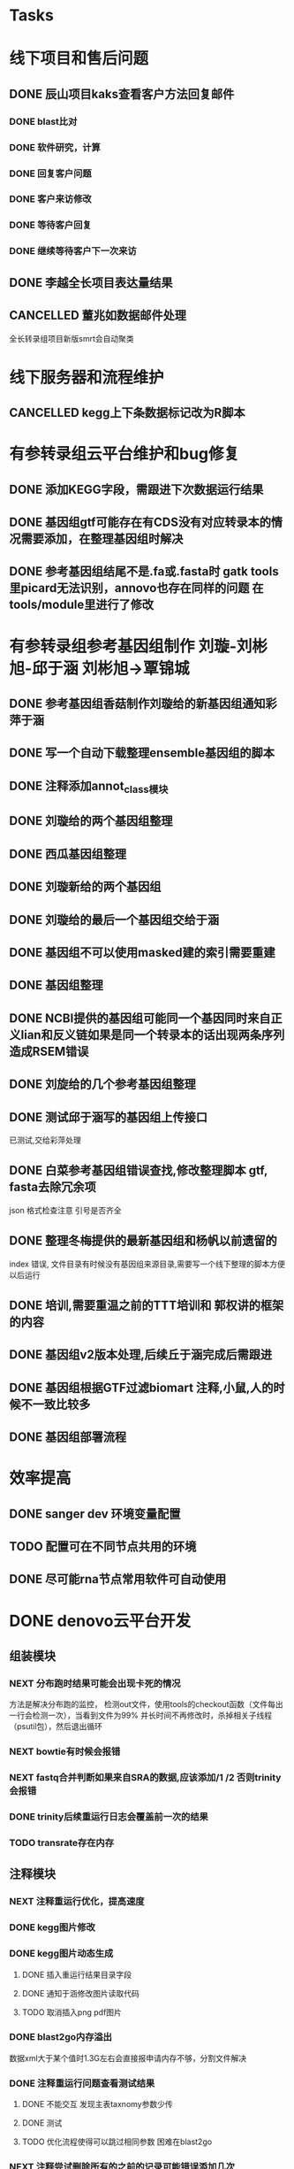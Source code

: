 #+TAGS: { @Office(o) @Home(h) @Call(c) @Way(w) @Lunchtime(l) @GYM(g) @Other(x)}
#+TAGS:
* Tasks

* 线下项目和售后问题
** DONE 辰山项目kaks查看客户方法回复邮件
   CLOSED: [2019-06-21 Fri 17:24] SCHEDULED: <2018-01-08 一>
   :LOGBOOK:  
   - State "DONE"       from "NEXT"       [2019-06-21 Fri 17:24]
   :END:      
*** DONE blast比对
    CLOSED: [2018-01-26 五 20:49]
    :LOGBOOK:
    - State "DONE"       from "NEXT"       [2018-01-26 五 20:49]
    :END:
*** DONE 软件研究，计算
    CLOSED: [2018-01-26 五 20:49]
    :LOGBOOK:
    - State "DONE"       from "NEXT"       [2018-01-26 五 20:49]
    - State "NEXT"       from "DONE"       [2018-01-26 五 20:49]
    - State "DONE"       from "NEXT"       [2018-01-26 五 20:49]
    :END:

*** DONE 回复客户问题
    CLOSED: [2018-01-26 五 20:49]
    :LOGBOOK:
    - State "DONE"       from "PROJECT"    [2018-01-26 五 20:49]
    - State "PROJECT"    from "DONE"       [2018-01-26 五 20:49]
    - State "DONE"       from "NEXT"       [2018-01-26 五 20:49]
    :END:
*** DONE 客户来访修改
    CLOSED: [2018-02-02 五 18:29] SCHEDULED: <2018-01-29 三>
    :LOGBOOK:
    - State "DONE"       from "NEXT"       [2018-02-02 五 18:29]
    :END:

*** DONE 等待客户回复
    CLOSED: [2018-02-08 四 18:44]
    :LOGBOOK:
    - State "DONE"       from "NEXT"       [2018-02-08 四 18:44]
    :END:
*** DONE 继续等待客户下一次来访
    CLOSED: [2019-06-21 Fri 17:24]
    :LOGBOOK:  
    - State "DONE"       from "NEXT"       [2019-06-21 Fri 17:24]
    :END:      
** DONE 李越全长项目表达量结果
   CLOSED: [2018-03-06 二 20:07] SCHEDULED: <2018-01-30 二> DEADLINE: <2018-01-26 五>
   :LOGBOOK:
   - State "DONE"       from "NEXT"       [2018-03-06 二 20:07]
   :END:

** CANCELLED 董兆如数据邮件处理
   CLOSED: [2018-04-07 六 16:58] SCHEDULED: <2018-02-02 五>
   :LOGBOOK:
   - State "NEXT"       from "DONE"       [2018-04-07 六 16:58]
   - State "DONE"       from "PROJECT"    [2018-04-07 六 16:58]
   - State "PROJECT"    from "DONE"       [2018-04-07 六 16:58]
   - State "DONE"       from "PROJECT"    [2018-04-07 六 16:58]
   - State "PROJECT"    from "DONE"       [2018-04-07 六 16:58]
   - State "DONE"       from "PROJECT"    [2018-04-07 六 16:58]
   - State "PROJECT"    from "DONE"       [2018-04-07 六 16:58]
   - State "DONE"       from "PROJECT"    [2018-04-07 六 16:58]
   - State "PROJECT"    from "DONE"       [2018-04-07 六 16:58]
   - State "DONE"       from "NEXT"       [2018-04-07 六 16:58]
   :END:

  全长转录组项目新版smrt会自动聚类
* 线下服务器和流程维护

** CANCELLED kegg上下条数据标记改为R脚本
   SCHEDULED: <2018-02-08 四> DEADLINE: <2018-01-05 五>
   :LOGBOOK:
   - State "NEXT"       from "DONE"       [2018-07-25 三 19:09]
   - State "DONE"       from "PROJECT"    [2018-07-25 三 19:09]
   - State "PROJECT"    from "DONE"       [2018-07-25 三 19:09]
   - State "DONE"       from "PROJECT"    [2018-07-25 三 19:09]
   - State "PROJECT"    from "DONE"       [2018-07-25 三 19:09]
   - State "DONE"       from "NEXT"       [2018-07-25 三 19:09]
   - State "DONE"       from "PROJECT"    [2018-07-25 三 19:08]
   - State "PROJECT"    from "DONE"       [2018-07-25 三 19:08]
   - State "DONE"       from "PROJECT"    [2018-07-25 三 19:08]
   - State "PROJECT"    from "DONE"       [2018-07-25 三 19:08]
   - State "DONE"       from "PROJECT"    [2018-07-25 三 19:08]
   - State "PROJECT"    from "DONE"       [2018-07-25 三 19:08]
   - State "DONE"       from "NEXT"       [2018-07-25 三 19:08]
   - State "NEXT"       from "DONE"       [2018-07-25 三 19:08]
   - State "DONE"       from "PROJECT"    [2018-07-25 三 19:08]
   - State "PROJECT"    from "DONE"       [2018-07-25 三 19:08]
   - State "DONE"       from "PROJECT"    [2018-07-25 三 19:08]
   - State "PROJECT"    from "DONE"       [2018-07-25 三 19:08]
   - State "DONE"       from "PROJECT"    [2018-07-25 三 19:08]
   - State "PROJECT"    from "DONE"       [2018-07-25 三 19:08]
   - State "DONE"       from "PROJECT"    [2018-07-25 三 19:08]
   - State "PROJECT"    from "DONE"       [2018-07-25 三 19:08]
   - State "DONE"       from "PROJECT"    [2018-07-25 三 19:08]
   - State "PROJECT"    from "DONE"       [2018-07-25 三 19:08]
   - State "DONE"       from "NEXT"       [2018-07-25 三 19:08]
   - State "NEXT"       from "DONE"       [2018-07-25 三 19:08]
   - State "DONE"       from "PROJECT"    [2018-07-25 三 19:08]
   - State "PROJECT"    from "DONE"       [2018-07-25 三 19:08]
   - State "DONE"       from "PROJECT"    [2018-07-25 三 19:08]
   - State "PROJECT"    from "DONE"       [2018-07-25 三 19:08]
   - State "DONE"       from "PROJECT"    [2018-07-25 三 19:08]
   - State "PROJECT"    from "DONE"       [2018-07-25 三 19:08]
   - State "DONE"       from "NEXT"       [2018-07-25 三 19:08]
   :END:

   
* 有参转录组云平台维护和bug修复

** DONE 添加KEGG字段，需跟进下次数据运行结果
   CLOSED: [2019-06-21 Fri 17:24]
   :LOGBOOK:  
   - State "DONE"       from "NEXT"       [2019-06-21 Fri 17:24]
   :END:      

** DONE 基因组gtf可能存在有CDS没有对应转录本的情况需要添加，在整理基因组时解决
   CLOSED: [2018-02-12 一 22:42]
   :LOGBOOK:
   - State "DONE"       from "NEXT"       [2018-02-12 一 22:42]
   :END:

** DONE 参考基因组结尾不是.fa或.fasta时 gatk tools里picard无法识别，annovo也存在同样的问题 在tools/module里进行了修改
   CLOSED: [2018-02-12 一 22:43]
   :LOGBOOK:
   - State "DONE"       from "NEXT"       [2018-02-12 一 22:43]
   :END:
* 有参转录组参考基因组制作 刘璇-刘彬旭-邱于涵 刘彬旭->覃锦城
** DONE 参考基因组香菇制作刘璇给的新基因组通知彩萍于涵
   CLOSED: [2018-02-01 四 20:09] SCHEDULED: <2018-01-29 一> DEADLINE: <2018-01-13 六>
   :LOGBOOK:
   - State "DONE"       from "NEXT"       [2018-02-01 四 20:09]
   :END:
** DONE 写一个自动下载整理ensemble基因组的脚本
   CLOSED: [2018-07-25 三 19:08] SCHEDULED: <2018-01-29 一>
   :LOGBOOK:
   - State "DONE"       from "NEXT"       [2018-07-25 三 19:08]
   :END:
** DONE 注释添加annot_class模块
   CLOSED: [2019-06-21 Fri 17:24]
   :LOGBOOK:  
   - State "DONE"       from "NEXT"       [2019-06-21 Fri 17:24]
   :END:      
** DONE 刘璇给的两个基因组整理
   CLOSED: [2018-02-01 四 20:09] SCHEDULED: <2018-01-29 一>
   :LOGBOOK:
   - State "DONE"       from "NEXT"       [2018-02-01 四 20:09]
   :END:
** DONE 西瓜基因组整理
   CLOSED: [2018-02-01 四 20:09] SCHEDULED: <2018-01-29 一>
   :LOGBOOK:
   - State "DONE"       from "NEXT"       [2018-02-01 四 20:09]
   :END:

** DONE 刘璇新给的两个基因组
   CLOSED: [2018-02-08 四 18:46]
   :LOGBOOK:
   - State "DONE"       from "NEXT"       [2018-02-08 四 18:46]
   :END:

** DONE 刘璇给的最后一个基因组交给于涵
   CLOSED: [2018-03-06 二 20:07] SCHEDULED: <2018-02-23 五>
   :LOGBOOK:
   - State "DONE"       from "NEXT"       [2018-03-06 二 20:07]
   :END:

** DONE 基因组不可以使用masked建的索引需要重建
   CLOSED: [2018-03-06 二 20:10]
   :LOGBOOK:
   - State "DONE"       from "NEXT"       [2018-03-06 二 20:10]
   :END:
** DONE 基因组整理
   CLOSED: [2018-04-07 六 16:52]
   :LOGBOOK:
   - State "DONE"       from "NEXT"       [2018-04-07 六 16:52]
   :END:
** DONE NCBI提供的基因组可能同一个基因同时来自正义lian和反义链如果是同一个转录本的话出现两条序列造成RSEM错误
   CLOSED: [2018-03-08 四 18:39]
   :LOGBOOK:
   - State "DONE"       from "NEXT"       [2018-03-08 四 18:39]
   :END:
** DONE 刘旋给的几个参考基因组整理
   CLOSED: [2018-05-02 三 18:36]
   :LOGBOOK:
   - State "DONE"       from "NEXT"       [2018-05-02 三 18:36]
   :END:

** DONE 测试邱于涵写的基因组上传接口
   CLOSED: [2018-05-07 一 19:24]
   :LOGBOOK:
   - State "DONE"       from "NEXT"       [2018-05-07 一 19:24]
   :END:
   已测试,交给彩萍处理

** DONE 白菜参考基因组错误查找,修改整理脚本 gtf, fasta去除冗余项
   CLOSED: [2018-05-11 五 21:14]
   :LOGBOOK:
   - State "DONE"       from "NEXT"       [2018-05-11 五 21:14]
   :END:
json 格式检查注意 引号是否齐全

** DONE 整理冬梅提供的最新基因组和杨帆以前遗留的
   CLOSED: [2019-01-26 六 16:04]
   :LOGBOOK:
   - State "DONE"       from "NEXT"       [2019-01-26 六 16:04]
   :END:
   index 错误, 文件目录有时候没有基因组来源目录,需要写一个线下整理的脚本方便以后运行

** DONE 培训,需要重温之前的TTT培训和 郭权讲的框架的内容
   CLOSED: [2019-06-21 Fri 17:25]
   :LOGBOOK:  
   - State "DONE"       from "NEXT"       [2019-06-21 Fri 17:25]
   - State "NEXT"       from "DONE"       [2019-06-21 Fri 17:25]
   - State "DONE"       from "PROJECT"    [2019-06-21 Fri 17:25]
   - State "PROJECT"    from "DONE"       [2019-06-21 Fri 17:25]
   - State "DONE"       from "NEXT"       [2019-06-21 Fri 17:25]
   - State "NEXT"       from "DONE"       [2019-06-21 Fri 17:25]
   - State "DONE"       from "PROJECT"    [2019-06-21 Fri 17:25]
   - State "PROJECT"    from "DONE"       [2019-06-21 Fri 17:25]
   - State "DONE"       from "NEXT"       [2019-06-21 Fri 17:25]
   - State "NEXT"       from "DONE"       [2019-06-21 Fri 17:24]
   - State "DONE"       from "NEXT"       [2019-06-21 Fri 17:24]
   :END:      

** DONE 基因组v2版本处理,后续丘于涵完成后需跟进
   CLOSED: [2018-08-02 四 19:35]
   :LOGBOOK:
   - State "DONE"       from "NEXT"       [2018-08-02 四 19:35]
   :END:

** DONE 基因组根据GTF过滤biomart 注释,小鼠,人的时候不一致比较多
   CLOSED: [2019-01-26 六 16:04]
   :LOGBOOK:
   - State "DONE"       from "NEXT"       [2019-01-26 六 16:04]
   :END:
** DONE 基因组部署流程
   CLOSED: [2019-06-21 Fri 17:25]
   :LOGBOOK:  
   - State "DONE"       from "NEXT"       [2019-06-21 Fri 17:25]
   :END:      

* 效率提高
** DONE sanger dev 环境变量配置
   SCHEDULED: <2017-11-30 Thu>

** TODO 配置可在不同节点共用的环境
** DONE 尽可能rna节点常用软件可自动使用
   CLOSED: [2019-06-21 Fri 17:25]
   :LOGBOOK:  
   - State "DONE"       from "NEXT"       [2019-06-21 Fri 17:25]
   :END:      

* DONE denovo云平台开发
  CLOSED: [2019-08-12 Mon 16:03] SCHEDULED: <2017-11-16 Thu>
  :LOGBOOK:  
  - State "DONE"       from "NEXT"       [2019-08-12 Mon 16:03]
  :END:      

** 组装模块
*** NEXT 分布跑时结果可能会出现卡死的情况
    :LOGBOOK:
    - State "NEXT"       from "DONE"       [2019-01-26 六 16:09]
    - State "DONE"       from "PROJECT"    [2019-01-26 六 16:09]
    - State "PROJECT"    from "DONE"       [2019-01-26 六 16:09]
    - State "DONE"       from "PROJECT"    [2019-01-26 六 16:09]
    - State "PROJECT"    from "DONE"       [2019-01-26 六 16:09]
    - State "DONE"       from "PROJECT"    [2019-01-26 六 16:09]
    - State "PROJECT"    from "DONE"       [2019-01-26 六 16:09]
    - State "DONE"       from "NEXT"       [2019-01-26 六 16:09]
    :END:
    方法是解决分布跑的监控， 检测out文件，使用tools的checkout函数（文件每出一行会检测一次），当看到文件为99% 并长时间不再修改时，杀掉相关子线程（psutil包），然后退出循环
*** NEXT bowtie有时候会报错
    :LOGBOOK:
    - State "NEXT"       from "DONE"       [2019-01-26 六 16:09]
    - State "DONE"       from "CANCELLED"  [2019-01-26 六 16:09]
    :END:
*** NEXT fastq合并判断如果来自SRA的数据,应该添加/1 /2 否则trinity会报错
    :LOGBOOK:
    - State "NEXT"       from "DONE"       [2019-01-26 六 16:10]
    - State "DONE"       from "CANCELLED"  [2019-01-26 六 16:10]
    - State "DELEGATED"  from "WAITING"    [2019-01-26 六 16:10]
    :END:
*** DONE trinity后续重运行日志会覆盖前一次的结果
    CLOSED: [2018-07-23 一 19:39]
    :LOGBOOK:
    - State "DONE"       from "NEXT"       [2018-07-23 一 19:39]
    :END:
*** TODO transrate存在内存
** 注释模块

*** NEXT 注释重运行优化，提高速度
*** DONE kegg图片修改
    CLOSED: [2019-07-01 Mon 10:27]
    :LOGBOOK:
    - State "DONE"       from "NEXT"       [2019-07-01 Mon 10:27]
    - State "NEXT"       from "DONE"       [2018-01-26 五 21:09]
    - State "DONE"       from "NEXT"       [2018-01-26 五 21:08]
    :END:
*** DONE kegg图片动态生成
    CLOSED: [2019-07-01 Mon 10:27]
    :LOGBOOK:  
    - State "DONE"       from "NEXT"       [2019-07-01 Mon 10:27]
    :END:      
**** DONE 插入重运行结果目录字段
     CLOSED: [2018-01-24 三 20:06]
     :LOGBOOK:
     - State "DONE"       from "NEXT"       [2018-01-24 三 20:06]
     :END:
**** DONE 通知于涵修改图片读取代码
     CLOSED: [2018-02-02 五 18:42]
     :LOGBOOK:
     - State "DONE"       from "PROJECT"    [2018-02-02 五 18:42]
     - State "PROJECT"    from "DONE"       [2018-02-02 五 18:42]
     - State "DONE"       from "NEXT"       [2018-02-02 五 18:42]
     :END:
**** TODO 取消插入png pdf图片

*** DONE blast2go内存溢出
    CLOSED: [2018-02-08 四 18:48]
    :LOGBOOK:
    - State "DONE"       from "NEXT"       [2018-02-08 四 18:48]
    :END:
    数据xml大于某个值时1.3G左右会直接报申请内存不够，分割文件解决
*** DONE 注释重运行问题查看测试结果
    CLOSED: [2018-01-26 五 21:08] SCHEDULED: <2018-01-14 日>
    :LOGBOOK:
    - State "DONE"       from "PROJECT"    [2018-01-26 五 21:08]
    - State "PROJECT"    from "DONE"       [2018-01-26 五 21:08]
    - State "DONE"       from "NEXT"       [2018-01-26 五 21:08]
    - State "NEXT"       from "DONE"       [2018-01-12 五 19:26]
    - State "DONE"       from "PROJECT"    [2018-01-12 五 19:26]
    - State "PROJECT"    from "DONE"       [2018-01-12 五 19:26]
    - State "DONE"       from "NEXT"       [2018-01-08 一 20:02]
    :END:
**** DONE 不能交互 发现主表taxnomy参数少传
     CLOSED: [2018-01-04 四 22:32]
     :LOGBOOK:
     - State "DONE"       from "NEXT"       [2018-01-04 四 22:32]
     :END:
**** DONE 测试
     CLOSED: [2018-02-08 四 18:48]
     :LOGBOOK:
     - State "DONE"       from "NEXT"       [2018-02-08 四 18:48]
     :END:
**** TODO 优化流程使得可以跳过相同参数 困难在blast2go

*** NEXT 注释尝试删除所有的之前的记录可能错误添加几次
*** NEXT 注释统计模块效率低下
**** DONE xml包导入大文件时效率非常低,已修改,读入文件在每次迭代过程中修改
     CLOSED: [2018-07-23 一 19:43]
     :LOGBOOK:
     - State "DONE"       from "NEXT"       [2018-07-23 一 19:43]
     :END:
**** TODO venn列表计算过程中使用is not 列表效率低下
**** TODO slurm报错,需要排查,显示cpu超过2500%
*** DONE pfam筛选,evalue设置不正确
    CLOSED: [2018-08-06 一 21:50]
    :LOGBOOK:
    - State "DONE"       from "NEXT"       [2018-08-06 一 21:50]
    :END:
** 其它


* smallRNA云平台开发

** DONE 质控模块
   CLOSED: [2019-01-26 六 16:12]
   :LOGBOOK:
   - State "DONE"       from "NEXT"       [2019-01-26 六 16:12]
   :END:
*** DONE tool module package
    CLOSED: [2019-07-01 Mon 10:27]
    :LOGBOOK:  
    - State "DONE"       from "NEXT"       [2019-07-01 Mon 10:27]
    :END:      
    完成,缺质量统计
*** DONE workflow 接口
    CLOSED: [2019-07-01 Mon 10:27]
    :LOGBOOK:  
    - State "DONE"       from "NEXT"       [2019-07-01 Mon 10:27]
    :END:      
*** DONE 导表开发文档
    CLOSED: [2019-07-01 Mon 10:27]
    :LOGBOOK:  
    - State "DONE"       from "NEXT"       [2019-07-01 Mon 10:27]
    :END:      

** DONE unique 去冗余
   CLOSED: [2019-01-26 六 16:12]
   :LOGBOOK:
   - State "DONE"       from "NEXT"       [2019-01-26 六 16:12]
   :END:
*** DONE tool module package
    CLOSED: [2019-07-01 Mon 10:27]
    :LOGBOOK:  
    - State "DONE"       from "NEXT"       [2019-07-01 Mon 10:27]
    :END:      
    忘记了线下文件比对的格式
*** DONE workflow 接口
    CLOSED: [2019-07-01 Mon 10:27]
    :LOGBOOK:  
    - State "DONE"       from "NEXT"       [2019-07-01 Mon 10:27]
    :END:      
*** DONE 导表开发文档
    CLOSED: [2019-07-01 Mon 10:27]
    :LOGBOOK:  
    - State "DONE"       from "NEXT"       [2019-07-01 Mon 10:27]
    :END:      

** DONE 注释模块
   CLOSED: [2019-01-26 六 16:12]
   :LOGBOOK:
   - State "DONE"       from "NEXT"       [2019-01-26 六 16:12]
   :END:
*** DONE tool module package
    CLOSED: [2019-07-01 Mon 10:27]
    :LOGBOOK:  
    - State "DONE"       from "NEXT"       [2019-07-01 Mon 10:27]
    :END:      
**** DONE GO注释增加相关accession_id 方便后续的筛选
     CLOSED: [2019-07-01 Mon 10:27]
     :LOGBOOK:  
     - State "DONE"       from "NEXT"       [2019-07-01 Mon 10:27]
     :END:      
     发现自己不熟悉xml格式及python相关的package,python的可迭代数据结构需要研究, 对于java的错误处理也没有经验.
**** DONE NR注释使用新的数据库
     CLOSED: [2019-07-01 Mon 10:27]
     :LOGBOOK:  
     - State "DONE"       from "NEXT"       [2019-07-01 Mon 10:27]
     :END:      
**** DONE COG使用eggnog的结果
     CLOSED: [2019-07-01 Mon 10:27]
     :LOGBOOK:  
     - State "DONE"       from "NEXT"       [2019-07-01 Mon 10:27]
     :END:      
**** DONE 结构改变 GO COG KEGG的对应关内系在第一个module中运行,重运行不需要再跑
     CLOSED: [2019-07-01 Mon 10:27]
     :LOGBOOK:  
     - State "DONE"       from "NEXT"       [2019-07-01 Mon 10:27]
     :END:      
*** DONE workflow 接口
    CLOSED: [2019-07-01 Mon 10:28]
    :LOGBOOK:  
    - State "DONE"       from "NEXT"       [2019-07-01 Mon 10:28]
    :END:      
*** DONE 导表开发文档
    CLOSED: [2019-07-01 Mon 10:28]
    :LOGBOOK:  
    - State "DONE"       from "NEXT"       [2019-07-01 Mon 10:28]
    :END:      

** DONE 表达模块 李唐建
   CLOSED: [2019-01-26 六 16:12]
   :LOGBOOK:
   - State "DONE"       from "NEXT"       [2019-01-26 六 16:12]
   :END:
*** DONE tool module package
    CLOSED: [2019-07-01 Mon 10:28]
    :LOGBOOK:  
    - State "DONE"       from "NEXT"       [2019-07-01 Mon 10:28]
    :END:      
*** DONE workflow 接口
    CLOSED: [2019-07-01 Mon 10:28]
    :LOGBOOK:  
    - State "DONE"       from "NEXT"       [2019-07-01 Mon 10:28]
    :END:      
*** DONE 导表开发文档
    CLOSED: [2019-07-01 Mon 10:28]
    :LOGBOOK:  
    - State "DONE"       from "NEXT"       [2019-07-01 Mon 10:28]
    :END:      


** DONE 靶基因预测模块 马超
   CLOSED: [2019-01-26 六 16:12]
   :LOGBOOK:
   - State "DONE"       from "NEXT"       [2019-01-26 六 16:12]
   :END:
*** DONE tool module package
    CLOSED: [2019-05-27 Mon 18:59]
    :LOGBOOK:  
    - State "DONE"       from "NEXT"       [2019-05-27 Mon 18:59]
    :END:      
*** DONE workflow 接口
    CLOSED: [2019-05-27 Mon 18:59]
    :LOGBOOK:  
    - State "DONE"       from "NEXT"       [2019-05-27 Mon 18:59]
    :END:      
*** DONE 导表开发文档
    CLOSED: [2019-05-27 Mon 18:59]
    :LOGBOOK:  
    - State "DONE"       from "NEXT"       [2019-05-27 Mon 18:59]
    :END:      

** DONE 与基因最比对模块
   CLOSED: [2019-01-26 六 16:12]
   :LOGBOOK:
   - State "DONE"       from "NEXT"       [2019-01-26 六 16:12]
   :END:
*** TODO tool module package
*** TODO workflow 接口
*** TODO 导表开发文档

** DONE 小RNA预测模块 彩屏
   CLOSED: [2019-01-26 六 16:12]
   :LOGBOOK:
   - State "DONE"       from "PROJECT"    [2019-01-26 六 16:12]
   - State "PROJECT"    from "DONE"       [2019-01-26 六 16:12]
   - State "DONE"       from "NEXT"       [2019-01-26 六 16:12]
   :END:
*** TODO tool module package
*** TODO workflow 接口
*** TODO 导表开发文档

** DONE 工作流
   CLOSED: [2019-01-26 六 16:12]
   :LOGBOOK:
   - State "DONE"       from "NEXT"       [2019-01-26 六 16:12]
   :END:
*** TODO tool module package
*** TODO workflow 接口
*** TODO 导表开发文档

** DONE 基因集小RNA集
   CLOSED: [2019-01-26 六 16:12]
   :LOGBOOK:
   - State "DONE"       from "NEXT"       [2019-01-26 六 16:12]
   :END:
*** TODO tool module package
*** TODO workflow 接口
*** TODO 导表开发文档

** DONE 详情页
   CLOSED: [2019-01-26 六 16:12]
   :LOGBOOK:
   - State "DONE"       from "NEXT"       [2019-01-26 六 16:12]
   :END:
*** TODO tool module package
*** TODO workflow 接口
*** TODO 导表开发文档

** DONE 高级分析
   CLOSED: [2019-01-26 六 16:12]
   :LOGBOOK:
   - State "DONE"       from "NEXT"       [2019-01-26 六 16:12]
   :END:
*** TODO tool module package
*** TODO workflow 接口
*** 导表开发文档
***
** DONE 写PPT解释相关的高级分析 
   CLOSED: [2019-08-15 Thu 20:19] DEADLINE: <2019-08-12 Mon>
   :LOGBOOK:  
   - State "DONE"       from "NEXT"       [2019-08-15 Thu 20:19]
   :END:      
** NEXT 高级分析优化
** DONE 产品不反馈问题修改
   CLOSED: [2019-09-02 Mon 09:37] SCHEDULED: <2019-08-20 Tue>
   :LOGBOOK:  
   - State "DONE"       from "NEXT"       [2019-09-02 Mon 09:37]
   :END:      
** DONE JASPER添加分类物种
   CLOSED: [2019-09-23 Mon 08:28] SCHEDULED: <2019-08-30 Fri>
   :LOGBOOK:  
   - State "DONE"       from "NEXT"       [2019-09-23 Mon 08:28]
   :END:      
** NEXT rnahybrid 时间运行久
** DONE targetscan 添加PCT context score
   CLOSED: [2019-09-23 Mon 08:30] SCHEDULED: <2019-08-30 Fri>
   :LOGBOOK:  
   - State "DONE"       from "NEXT"       [2019-09-23 Mon 08:30]
   :END:      
** DONE psrobot 参数修改为默认 2.5
   CLOSED: [2019-09-23 Mon 08:28] SCHEDULED: <2019-08-30 Fri>
   :LOGBOOK:  
   - State "DONE"       from "NEXT"       [2019-09-23 Mon 08:28]
   :END:      
** DONE targetscan 参数修改 score -4
   CLOSED: [2019-09-23 Mon 08:28] SCHEDULED: <2019-08-30 Fri>
   :LOGBOOK:  
   - State "DONE"       from "NEXT"       [2019-09-23 Mon 08:28]
   :END:      
** DONE 靶基因重运行添加软件预测参数
   CLOSED: [2019-09-23 Mon 08:28] SCHEDULED: <2019-08-30 Fri>
   :LOGBOOK:  
   - State "DONE"       from "NEXT"       [2019-09-23 Mon 08:28]
   :END:      
** DONE cis 靶基因和Trans靶基因修改
   CLOSED: [2019-09-23 Mon 08:28] SCHEDULED: <2019-09-13 Fri>
   :LOGBOOK:  
   - State "DONE"       from "NEXT"       [2019-09-23 Mon 08:28]
   :END:      
   先计算相关性系数，挑选出cis的部分其余为Trans

** DONE 核查miRNA相关性系数为0的问题
   CLOSED: [2020-01-13 Mon 08:47] SCHEDULED: <2019-08-30 Fri>
   :LOGBOOK:  
   - State "DONE"       from "NEXT"       [2020-01-13 Mon 08:47]
   :END:      

** DONE 对接文档
   CLOSED: [2020-01-13 Mon 08:48] SCHEDULED: <2019-09-24 Tue>
   :LOGBOOK:  
   - State "DONE"       from "NEXT"       [2020-01-13 Mon 08:48]
   :END:      
* LncRNA 研发
  
** bug 修改
*** DONE 表达差异火山图
    CLOSED: [2019-05-22 Wed 10:04]
    :LOGBOOK:  
    - State "DONE"       from "NEXT"       [2019-05-22 Wed 10:04]
    :END:      
*** DONE kegg问题
    CLOSED: [2019-05-23 Thu 18:11]
    :LOGBOOK:  
    - State "DONE"       from "NEXT"       [2019-05-23 Thu 18:11]
    :END:      
*** TODO 工作流fastp 参数测试，质控参数测试
*** DONE 工作流测试输入质控后文件
    CLOSED: [2019-05-23 Thu 14:42]
    :LOGBOOK:  
    - State "DONE"       from "NEXT"       [2019-05-23 Thu 14:42]
    :END:      
**** TODO bug修改
**** 调整过程中，定量会一直等待，其实每个模块已经完成(重运行出现)， 重运行会出现bcl， 页面已经报错，但实际任然运行, 也有页面无法更新状态的情况
*** DONE 参考基因组整理流程添加蛋白ID
    CLOSED: [2019-05-22 Wed 14:17]
    :LOGBOOK:  
    - State "DONE"       from "NEXT"       [2019-05-22 Wed 14:17]
    :END:      
*** DONE 线下Trinity运行错误
    CLOSED: [2019-05-22 Wed 16:28]
    :LOGBOOK:  
    - State "DONE"       from "NEXT"       [2019-05-22 Wed 16:28]
    :END:      
*** DONE 注释测试评估结果
    CLOSED: [2019-05-23 Thu 18:11]
    :LOGBOOK:  
    - State "DONE"       from "NEXT"       [2019-05-23 Thu 18:11]
    :END:      
*** DONE 可变剪切、SNP放后面
    CLOSED: [2019-05-23 Thu 18:11]
    :LOGBOOK:  
    - State "DONE"       from "NEXT"       [2019-05-23 Thu 18:11]
    :END:      
*** DONE 重运行工作流
    CLOSED: [2019-05-23 Thu 18:11]
    :LOGBOOK:  
    - State "DONE"       from "NEXT"       [2019-05-23 Thu 18:11]
    :END:      
*** DONE 查看0522提出的问题
    CLOSED: [2019-05-28 Tue 18:41]
    :LOGBOOK:  
    - State "DONE"       from "NEXT"       [2019-05-28 Tue 18:41]
    :END:      
*** DONE 核查lncrna长度错误问题，下次运行结果
    CLOSED: [2019-05-26 Sun 11:06]
    :LOGBOOK:  
    - State "DONE"       from "NEXT"       [2019-05-26 Sun 11:06]
    :END:      
*** DONE 工作流修改mirna前体运行跳过
    CLOSED: [2019-06-12 Wed 08:36]
    :LOGBOOK:  
    - State "DONE"       from "NEXT"       [2019-06-12 Wed 08:36]
    :END:      
*** DONE ceRNA 问题，删除padjust参数确认
    CLOSED: [2019-05-27 Mon 11:26]
    :LOGBOOK:  
    - State "DONE"       from "NEXT"       [2019-05-27 Mon 11:26]
    :END:      
*** DONE 查看0526小鼠重运行结果
    CLOSED: [2019-05-27 Mon 18:59]
    :LOGBOOK:  
    - State "DONE"       from "NEXT"       [2019-05-27 Mon 18:59]
    :END:      
*** DONE 小鼠gene-name不一致的地方比较多
    CLOSED: [2019-05-27 Mon 18:59]
    :LOGBOOK:  
    - State "DONE"       from "NEXT"       [2019-05-27 Mon 18:59]
    :END:      
*** DONE 查看0522提出的问题
*** DONE lnc统计 数据不一致
    CLOSED: [2019-05-28 Tue 18:41]
    :LOGBOOK:  
    - State "DONE"       from "NEXT"       [2019-05-28 Tue 18:41]
    :END:      
    module 貌似本地存在link的文件时，再次link不会报错
*** DONE 查看0527的问题
    CLOSED: [2019-05-30 Thu 09:40]
    :LOGBOOK:  
    - State "DONE"       from "NEXT"       [2019-05-30 Thu 09:40]
    :END:      
*** DONE 查看0528的问题
    CLOSED: [2019-05-30 Thu 09:40]
    :LOGBOOK:  
    - State "DONE"       from "NEXT"       [2019-05-30 Thu 09:40]
    :END:      
    lncrna已知数据库来源
    kegg 图片交互
*** NEXT 配置参数修改
    :LOGBOOK:  
    - State "NEXT"       from "DONE"       [2019-06-12 Wed 08:36]
    - State "DONE"       from "NEXT"       [2019-06-12 Wed 08:36]
    :END:      
    mirna前体， 工作流根据mirna数据库选择判断
    参数页面顺序修改
    核对序列保守性与位点保守性的列表
*** NEXT 已知ref_rna_v2的gene_fa参数
*** DONE 配置参数修改同步到线下 tsg
    CLOSED: [2019-06-12 Wed 08:36]
    :LOGBOOK:  
    - State "DONE"       from "NEXT"       [2019-06-12 Wed 08:36]
    :END:      
*** DONE 看下新工作流的fc
    CLOSED: [2019-06-05 Wed 08:27]
    :LOGBOOK:  
    - State "DONE"       from "NEXT"       [2019-06-05 Wed 08:27]
    :END:      
*** DONE 测试页面创建基因集的kegg运行情况
    CLOSED: [2019-06-06 Thu 12:54]
    :LOGBOOK:  
    - State "DONE"       from "NEXT"       [2019-06-06 Thu 12:54]
    :END:      
*** NEXT lncrna异常中断提示(前端发送邮件)


*** DONE KEGG问题。分支kegg的package仍为旧版
    CLOSED: [2019-06-05 Wed 08:27]
    :LOGBOOK:  
    - State "DONE"       from "NEXT"       [2019-06-05 Wed 08:27]
    :END:      
*** DONE gene_fa错误，内存不够，需下次跟进
    CLOSED: [2019-06-05 Wed 08:28]
    :LOGBOOK:  
    - State "DONE"       from "NEXT"       [2019-06-05 Wed 08:28]
    :END:      
*** DONE 沟通工作流参数修改事宜
    CLOSED: [2019-05-31 Fri 12:57]
    :LOGBOOK:  
    - State "DONE"       from "NEXT"       [2019-05-31 Fri 12:57]
    :END:      
*** DONE 工作流测试 异常中断
    CLOSED: [2019-06-05 Wed 11:05]
    :LOGBOOK:  
    - State "DONE"       from "NEXT"       [2019-06-05 Wed 11:05]
    :END:      
*** DONE 工作流测试, 跳过靶基因
    CLOSED: [2019-06-05 Wed 11:05]
    :LOGBOOK:  
    - State "DONE"       from "NEXT"       [2019-06-05 Wed 11:05]
    :END:      
*** DONE 查看两个线下比对的项目结果和线上差异很大的问题
    CLOSED: [2019-07-01 Mon 10:28]
    :LOGBOOK:  
    - State "DONE"       from "NEXT"       [2019-07-01 Mon 10:28]
    - State "NEXT"       from "DONE"       [2019-06-14 Fri 19:01]
    - State "DONE"       from "NEXT"       [2019-06-14 Fri 19:01]
    :END:      
    /mnt/lustre/users/sanger/workspace/20190531/LncRna_sanger_182758/Quant/SingleQuant/S3_quant/S3.temp
*** DONE rrna含量过高中断运行
    CLOSED: [2019-06-16 Sun 17:35]
    :LOGBOOK:  
    - State "DONE"       from "NEXT"       [2019-06-16 Sun 17:35]
    :END:      
*** DONE 跳过已知lncrna存在的情况
    CLOSED: [2019-08-11 Sun 15:33]
    :LOGBOOK:  
    - State "DONE"       from "NEXT"       [2019-08-11 Sun 15:33]
    :END:      
    跟进项目
*** DONE 对接无已知lncrna存在的情况和lncRNA差异分析修改
    CLOSED: [2019-08-12 Mon 13:50] DEADLINE: <2019-08-13 Tue>
    :LOGBOOK:  
    - State "DONE"       from "NEXT"       [2019-08-12 Mon 13:50]
    :END:      
*** DONE lncRNA页面开发后工作流p对接
    CLOSED: [2019-09-23 Mon 08:30] SCHEDULED: <2019-08-14 Wed>
    :LOGBOOK:  
    - State "DONE"       from "NEXT"       [2019-09-23 Mon 08:30]
    :END:      
*** DONE lncRNA ceRNA把基因预测添加参数
    CLOSED: [2019-09-23 Mon 08:30]
    :LOGBOOK:  
    - State "DONE"       from "NEXT"       [2019-09-23 Mon 08:30]
    :END:      
*** DONE lncRNA ceRNA 相关性参数设为 》0 《0
    CLOSED: [2019-09-23 Mon 08:30]
    :LOGBOOK:  
    - State "DONE"       from "NEXT"       [2019-09-23 Mon 08:30]
    :END:      
*** DONE lncRNA ceRNA 添加两个统计指标
    CLOSED: [2019-09-23 Mon 08:30]
    :LOGBOOK:  
    - State "DONE"       from "NEXT"       [2019-09-23 Mon 08:30]
    :END:      

*** TODO 对接文档
    SCHEDULED: <2019-09-24 Tue>
*** DONE 修改lncrna的单样本和情况，跟进和lncrna无已知注释的情况
    CLOSED: [2019-08-01 Thu 08:31]
    :LOGBOOK:  
    - State "DONE"       from "NEXT"       [2019-08-01 Thu 08:31]
    :END:      

*** NEXT 添加上传文件的注释
*** DONE 检查测试基因组数据库运行时多出的基因是怎么产生的
    CLOSED: [2019-08-01 Thu 08:32]
    :LOGBOOK:  
    - State "DONE"       from "NEXT"       [2019-08-01 Thu 08:32]
    :END:      
* 原核链特异云平台

** DONE 由gtf 或featuretable 生成基因注释,位置信息列表
   CLOSED: [2019-01-26 六 16:12]
   :LOGBOOK:
   - State "DONE"       from "NEXT"       [2019-01-26 六 16:12]
   :END:
** DONE 注释模块
   CLOSED: [2019-01-26 六 16:12]
   :LOGBOOK:
   - State "DONE"       from "NEXT"       [2019-01-26 六 16:12]
   :END:
*** DONE 生成GO, COG统计结果
    CLOSED: [2018-08-05 日 17:26]
    :LOGBOOK:
    - State "DONE"       from "NEXT"       [2018-08-05 日 17:26]
    :END:
*** DONE 导表函数重写
    CLOSED: [2018-08-05 日 17:26]
    :LOGBOOK:
    - State "DONE"       from "NEXT"       [2018-08-05 日 17:26]
    :END:
*** DONE 重新生成go,脱离blast2go,完成分类package
    CLOSED: [2019-07-01 Mon 10:28]
    :LOGBOOK:  
    - State "DONE"       from "NEXT"       [2019-07-01 Mon 10:28]
    :END:      
** DONE 转录本结构分析
   CLOSED: [2019-01-26 六 16:12]
   :LOGBOOK:
   - State "DONE"       from "NEXT"       [2019-01-26 六 16:12]
   :END:

** DONE 基因详情页
   CLOSED: [2019-01-26 六 16:12]
   :LOGBOOK:
   - State "DONE"       from "NEXT"       [2019-01-26 六 16:12]
   :END:

** DONE 由基因组输入文件gtf featuretable生成注释头信息列表
   CLOSED: [2019-01-26 六 16:12]
   :LOGBOOK:
   - State "DONE"       from "PROJECT"    [2019-01-26 六 16:12]
   - State "PROJECT"    from "DONE"       [2019-01-26 六 16:12]
   - State "DONE"       from "NEXT"       [2019-01-26 六 16:12]
   :END:

** NEXT rockhopper 运行错误 java exception

* 自有gene数据库
** TODO 方案设计
*** 确定IDmapping的方法
*** 深入学习text index的方法, 了解mongo text index时的权重怎么配置
*** 学习ensemble的数据结构
*** REFseq 有没有批量下载id列表的地方
*** ENSEMBLE 的 external DB 有没有可能用ftp的方式下载 查找ensemble biomart ftp sql的表结构文档
*** 学习edirect提取数据方法

* 新机群部署
** DONE 安装gcc R相关的包, R的依赖包比较困难尤其是x11
   CLOSED: [2018-07-23 一 19:46]
   :LOGBOOK:
   - State "DONE"       from "NEXT"       [2018-07-23 一 19:46]
   - State "NEXT"       from "DONE"       [2018-07-23 一 19:45]
   - State "DONE"       from "NEXT"       [2018-07-23 一 19:45]
   :END:
** DONE 协助安装其它
   CLOSED: [2019-01-26 六 16:13]
   :LOGBOOK:
   - State "DONE"       from "NEXT"       [2019-01-26 六 16:13]
   :END:
   perl需要导入 -Dthread 需要注意 unset C_INCLUDE_PATH
   gd 安装 gcc编译对应 -llib.so -Ilib_header_path -Llib_path 需要添加
   而在configure时应该根据 LIB="-llib1 -llib2" CPP_FLAGS="-Ilib1_header_path -Ilib2_header_path" LD_FLAGS="-Llib1_path -Llib2_path"
   有时有with_lib1 with_lib2的参数 不一定有效
   有时有PACKAGE_CONFIG 的变量需要设置
   R编译过程中 make install出错(doc 文件编译错误)注意 删除源码重新解压
   安装meme 需要libmpi 编译了软干个版本后发现 段错误, 旧版本需要改c代码, 最后发现系统opt默认的版本放入LD_LIBRARY_PATH后重新编译成功
* 有参考云平台优化

** DONE 协助安装meme
   CLOSED: [2018-05-07 一 19:20]
   :LOGBOOK:
   - State "DONE"       from "NEXT"       [2018-05-07 一 19:20]
   :END:
   google还是比其他的搜索引擎好用, 首先要使使用官方推荐的安装流程,不要一次调整过多参数
   遇到的问题是libxml libxslt 有依赖关系而前者往往在服务器上已安装了其它的不对应版本

** DONE 协助修改启动子序列提取的perl脚本
   CLOSED: [2018-05-08 二 22:17]
   :LOGBOOK:
   - State "DONE"       from "NEXT"       [2018-05-08 二 22:17]
   :END:
** DONE 注释模块优化
   CLOSED: [2019-01-26 六 16:13]
   :LOGBOOK:
   - State "DONE"       from "NEXT"       [2019-01-26 六 16:13]
   :END:
*** DONE ensemble数据下载流程,暂时告一段落,接下来做注释
    CLOSED: [2018-05-08 二 22:18]
    :LOGBOOK:
    - State "DONE"       from "NEXT"       [2018-05-08 二 22:18]
    :END:
*** DONE 注释比对模块的module编写,go注释流程修改
    CLOSED: [2018-05-09 三 19:39]
    :LOGBOOK:
    - State "DONE"       from "NEXT"       [2018-05-09 三 19:39]
    :END:
*** DONE 修改go 分割处blast2go tools
    CLOSED: [2018-05-10 四 21:14]
    :LOGBOOK:
    - State "DONE"       from "NEXT"       [2018-05-10 四 21:14]
    :END:
*** DONE 测试blast比对模块
    CLOSED: [2018-05-11 五 21:16]
    :LOGBOOK:
    - State "DONE"       from "NEXT"       [2018-05-11 五 21:16]
    :END:
*** DONE nr库diamond获取方式改为本地文件获取
    CLOSED: [2018-05-14 一 19:45]
    :LOGBOOK:
    - State "DONE"       from "NEXT"       [2018-05-14 一 19:45]
    :END:
*** DONE 注释比对流程module测试修改
    CLOSED: [2018-05-14 一 19:45]
    :LOGBOOK:
    - State "DONE"       from "NEXT"       [2018-05-14 一 19:45]
    :END:
    module 里的on on rely函数变量一定要写为函数名不可以是函数本身(带括号),应为这样会直接运行
** DONE rmat安装
   CLOSED: [2018-05-07 一 19:23]
   :LOGBOOK:
   - State "DONE"       from "NEXT"       [2018-05-07 一 19:23]
   :END:
   gfortran也可以-fpic

** DONE 导表优化,修改了blast, swissprot insert_one为insert_many
   CLOSED: [2018-06-27 三 18:36]
   :LOGBOOK:
   - State "DONE"       from "NEXT"       [2018-06-27 三 18:36]
   :END:
** DONE 注释/分类/富集增加html
   CLOSED: [2018-06-07 四 18:10]
   :LOGBOOK:
   - State "DONE"       from "NEXT"       [2018-06-07 四 18:10]
   :END:
** DONE KEGG注释模块没有考虑注释结果的可变性(有无新基因注释造成的不同), kgml, png升级造成的不一致 产生了两个bug
   CLOSED: [2018-07-30 一 19:21]
   :LOGBOOK:
   - State "DONE"       from "NEXT"       [2018-07-30 一 19:21]
   :END:
** DONE 蛋白互做网络
   CLOSED: [2018-06-27 三 18:36]
   :LOGBOOK:
   - State "DONE"       from "NEXT"       [2018-06-27 三 18:36]
   :END:
   需写文档
** DONE 组装模块优化
   CLOSED: [2018-06-07 四 18:10]
   :LOGBOOK:
   - State "DONE"       from "NEXT"       [2018-06-07 四 18:10]
   :END:
** DONE IPATH
   CLOSED: [2018-07-30 一 19:22]
   :LOGBOOK:
   - State "DONE"       from "NEXT"       [2018-07-30 一 19:22]
   :END:

   需要写文档
** DONE 有参云平台会议,讨论相关原型
   CLOSED: [2018-05-11 五 21:15]
   :LOGBOOK:
   - State "DONE"       from "NEXT"       [2018-05-11 五 21:15]
   :END:

** DONE 弦图优化添加参数
   CLOSED: [2018-06-13 三 18:39]
   :LOGBOOK:
   - State "DONE"       from "NEXT"       [2018-06-13 三 18:39]
   :END:
   需补充开发文档
** DONE 又遇到了 parafly的错误ignore, 需要改彻底,否则检查错误也很浪费时间
   CLOSED: [2019-01-26 六 16:34]
   :LOGBOOK:
   - State "DONE"       from "NEXT"       [2019-01-26 六 16:34]
   :END:
** NEXT 参考数据库优化
** NEXT 优化导表速度
** NEXT diamond/blast注释可以添加 筛选参数, 根据percent hsp/hit hsp/query 删除predicted字段的比对结果参考github
** DONE 写ensemble自动下载数据脚本
   CLOSED: [2019-06-21 Fri 17:30]
   :LOGBOOK:  
   - State "DONE"       from "NEXT"       [2019-06-21 Fri 17:30]
   :END:      
   部分物种有子分类目录不能解析
** NEXT 蛋白互做注意下载的string数据库有可能与官网页面显示的不一致, ID可能幼虫富
** NEXT 注释流程改为sqlite搜索

** DONE 有参v1板优化 ,添加蛋白互做, 添加ipath
   CLOSED: [2019-01-26 六 16:34]
   :LOGBOOK:
   - State "DONE"       from "NEXT"       [2019-01-26 六 16:34]
   :END:
   表结构有所改动, 注释的origin latest不用传, gene转录本的type 为gene transcript 不是 G T,
*** TODO 已和朱凤娟对接
** DONE ppi 没有过率逼到多个string id的基因,蛋白之前遇到过
   CLOSED: [2019-07-24 Wed 15:27]
   :LOGBOOK:  
   - State "DONE"       from "NEXT"       [2019-07-24 Wed 15:27]
   :END:      
** DONE WGCNA lncrna的修改重新同步过来
   CLOSED: [2019-07-24 Wed 15:27]
   :LOGBOOK:  
   - State "DONE"       from "NEXT"       [2019-07-24 Wed 15:27]
   :END:      
*** TODO 基因数量少时所有基因划到同一个模块 /mnt/lustre/users/sanger/workspace/20190424/WgcnaPipeline_i-sanger_148756_5081_4279 
    /mnt/lustre/users/sanger/workspace/20190510/WgcnaPipeline_i-sanger_122905_1489_4790/WgcnaModule
*** DONE 样本名重复报错 
    CLOSED: [2019-06-27 Thu 09:04]
    :LOGBOOK:  
    - State "DONE"       from "NEXT"       [2019-06-27 Thu 09:04]
    :END:      
*** DONE 表型数据不可以一列的值完全相等
    CLOSED: [2019-06-27 Thu 08:34]
    :LOGBOOK:  
    - State "DONE"       from "NEXT"       [2019-06-27 Thu 08:34]
    :END:      
*** DONE 上传数据末尾或开头不可有空格
    CLOSED: [2019-06-27 Thu 08:34]
    :LOGBOOK:  
    - State "DONE"       from "NEXT"       [2019-06-27 Thu 08:34]
    :END:      
*** DONE R readtable 遇到# 开头的行会忽略掉
    CLOSED: [2019-06-27 Thu 08:34]
    :LOGBOOK:  
    - State "DONE"       from "NEXT"       [2019-06-27 Thu 08:34]
    :END:      
*** DONE pandas fillna 如果是pad 模式会按照第一个的值向后填充，但第一行不可以有Nan
    CLOSED: [2019-06-27 Thu 08:34]
    :LOGBOOK:  
    - State "DONE"       from "NEXT"       [2019-06-27 Thu 08:34]
    :END:      
*** DONE kegg问题，基因集注释和富集不对应，没有按数据库过滤
    CLOSED: [2019-07-07 Sun 14:46]
    :LOGBOOK:  
    - State "DONE"       from "NEXT"       [2019-07-07 Sun 14:46]
    :END:      
*** TODO 富集颜色问题接口差异，需要查看lnc的项目
*** DONE 富集link问题按富集的来的应该按照注释的来，需要查看lnc的项目
    CLOSED: [2019-07-07 Sun 14:46]
    :LOGBOOK:  
    - State "DONE"       from "NEXT"       [2019-07-07 Sun 14:46]
    :END:      

** DONE 有参注释逻辑修改
   CLOSED: [2019-07-01 Mon 10:29]
   :LOGBOOK:  
   - State "DONE"       from "NEXT"       [2019-07-01 Mon 10:29]
   :END:      
** DONE 有参注释添加表达基因数量统计
   CLOSED: [2019-06-10 Mon 19:42]
   :LOGBOOK:  
   - State "DONE"       from "NEXT"       [2019-06-10 Mon 19:42]
   :END:      
** DONE 跟进工作流状况  http://www.tsg.com/Task/index/page_size/10/p/2/page_size/10.html
   CLOSED: [2019-07-26 Fri 08:24]
   :LOGBOOK:  
   - State "DONE"       from "NEXT"       [2019-07-26 Fri 08:24]
   :END:      

** DONE 运行新项目
   CLOSED: [2019-05-31 Fri 12:58]
   :LOGBOOK:  
   - State "DONE"       from "NEXT"       [2019-05-31 Fri 12:58]
   :END:      
** DONE 运行苏文瑾的所有的转录因子靶基因
   CLOSED: [2019-05-30 Thu 10:19]
   :LOGBOOK:  
   - State "DONE"       from "NEXT"       [2019-05-30 Thu 10:19]
   :END:      
** DONE GSEA研发
   CLOSED: [2019-07-15 Mon 08:49]
   :LOGBOOK:  
   - State "DONE"       from "NEXT"       [2019-07-15 Mon 08:49]
   :END:      
*** DONE GSEA测试pre rank
    CLOSED: [2019-06-06 Thu 18:28]
    :LOGBOOK:  
    - State "DONE"       from "NEXT"       [2019-06-06 Thu 18:28]
    :END:      
*** DONE gsea 使用基因集会经常不出结果
    CLOSED: [2019-06-16 Sun 17:35]
    :LOGBOOK:  
    - State "DONE"       from "NEXT"       [2019-06-16 Sun 17:35]
    :END:      
*** NEXT 没有基因name的应该删除还是保留
    :LOGBOOK:  
    - State "NEXT"       from "DONE"       [2019-06-14 Fri 09:46]
    - State "DONE"       from "PROJECT"    [2019-06-14 Fri 09:46]
    - State "PROJECT"    from "DONE"       [2019-06-14 Fri 09:46]
    - State "DONE"       from "PROJECT"    [2019-06-14 Fri 09:46]
    - State "PROJECT"    from "DONE"       [2019-06-14 Fri 09:46]
    - State "DONE"       from "NEXT"       [2019-06-14 Fri 09:46]
    :END:      
*** DONE 有参接口流程调通
    CLOSED: [2019-06-14 Fri 09:47]
    :LOGBOOK:  
    - State "DONE"       from "NEXT"       [2019-06-14 Fri 09:47]
    :END:      
*** DONE 数据库根新
    CLOSED: [2019-07-23 Tue 08:38]
    :LOGBOOK:  
    - State "DONE"       from "NEXT"       [2019-07-23 Tue 08:38]
    :END:      
*** TODO 看一下gsea是如何校正pvalue的
*** 
** DONE bug修复
   CLOSED: [2019-07-15 Mon 08:49]
   :LOGBOOK:  
   - State "DONE"       from "NEXT"       [2019-07-15 Mon 08:49]
   :END:      
   kegg link 颜色错误的问题，lnc项目也应该有
   注释不过已知的还是新的用了所有表达的作为背景

** TODO 有参云平台测试与bug修改

** TODO 整理有参转录组分析说明书

** DONE 高级分级结果目录修改
   CLOSED: [2019-07-24 Wed 10:02]
   :LOGBOOK:  
   - State "DONE"       from "NEXT"       [2019-07-24 Wed 10:02]
   :END:      

   NOTE 已经有error code的无法修改结果目录名需要添加一个没有errorcode的说明记录
** DONE WGCNA related 空列报错
   CLOSED: [2019-07-24 Wed 10:03]
   :LOGBOOK:  
   - State "DONE"       from "NEXT"       [2019-07-24 Wed 10:03]
   :END:      

** DONE 整理开发文档
   CLOSED: [2019-07-24 Wed 10:03]
   :LOGBOOK:  
   - State "DONE"       from "NEXT"       [2019-07-24 Wed 10:03]
   :END:      
** DONE 上线
   CLOSED: [2019-07-24 Wed 10:03]
   :LOGBOOK:  
   - State "DONE"       from "NEXT"       [2019-07-24 Wed 10:03]
   :END:      
*** 软件安装

*** DONE mongo库同步
    CLOSED: [2019-07-23 Tue 08:41]
    :LOGBOOK:  
    - State "DONE"       from "NEXT"       [2019-07-23 Tue 08:41]
    :END:      
*** DONE 数据库同步
    CLOSED: [2019-07-23 Tue 08:41]
    :LOGBOOK:  
    - State "DONE"       from "NEXT"       [2019-07-23 Tue 08:41]
    :END:      

** kegg颜色数据修改统一
** 差异重运行添加fc值
   
* 无参考云平台优化
** DONE 安装几个组装软件
   CLOSED: [2019-05-26 Sun 11:06]
   :LOGBOOK:  
   - State "DONE"       from "NEXT"       [2019-05-26 Sun 11:06]
   :END:      
** DONE 组装软件重新包装
   CLOSED: [2019-07-15 Mon 19:23]
   :LOGBOOK:  
   - State "DONE"       from "NEXT"       [2019-07-15 Mon 19:23]
   :END:      
** DONE 测试tranlig
   CLOSED: [2019-05-26 Sun 11:06]
   :LOGBOOK:  
   - State "DONE"       from "NEXT"       [2019-05-26 Sun 11:06]
   :END:      
** DONE 测试动物数据和异常数据
   CLOSED: [2019-08-23 Fri 08:28]
   :LOGBOOK:  
   - State "DONE"       from "NEXT"       [2019-08-23 Fri 08:28]
   :END:      
*** DONE SPAdes-3.13.1
    CLOSED: [2019-05-24 Fri 08:34]
    :LOGBOOK:  
    - State "DONE"       from "NEXT"       [2019-05-24 Fri 08:34]
    :END:      
*** DONE SoapTran
    CLOSED: [2019-05-24 Fri 15:23]
    :LOGBOOK:  
    - State "DONE"       from "NEXT"       [2019-05-24 Fri 15:23]
    :END:      
    注意 gcc -static 编译时链接库不需有静态包 .a  否则会 提示 -lm无法找到
*** 组装模块优化导表
*** 注释模块优化导表
** DONE 测试normalize参数
   CLOSED: [2019-06-06 Thu 12:55]
   :LOGBOOK:  
   - State "DONE"       from "NEXT"       [2019-06-06 Thu 12:55]
   :END:       
** TODO SPADES软件研究默认的kmers参数是怎么配置的
** DONE 看一下组装合并软件TGICL会将大多数序列聚到一个cluster里， 看下先cdhit去冗余效果如何(基本去除不了什么冗余)
   CLOSED: [2019-07-30 Tue 08:34]
   :LOGBOOK:  
   - State "DONE"       from "NEXT"       [2019-07-30 Tue 08:34]
   :END:      
** 参考基因组评估流程
*** 问题1， 每个样本做cpc, 注释, 不做cpc
*** 饼图的顺序， 比对到物种是总的库？,要不要换堆积图 比对到选定的库
*** 组装参数， 合并参数出现在分样本分组合并， 无基因转录本对应关系
*** 组装结果，单样本要保留？，保留到结果目录里吧
*** 比对使用salmon
*** DONE 写组装流程
    CLOSED: [2019-06-20 Thu 10:11]
    :LOGBOOK:  
    - State "DONE"       from "NEXT"       [2019-06-20 Thu 10:11]
    :END:      
*** DONE 写比对评估流程
    CLOSED: [2019-07-01 Mon 11:24]
    :LOGBOOK:  
    - State "DONE"       from "NEXT"       [2019-07-01 Mon 11:24]
    :END:      
*** DONE 串工作流
    CLOSED: [2019-07-01 Mon 11:24]
    :LOGBOOK:  
    - State "DONE"       from "NEXT"       [2019-07-01 Mon 11:24]
    :END:      
*** DONE 注释统计表达量
    CLOSED: [2019-06-20 Thu 10:11]
    :LOGBOOK:  
    - State "DONE"       from "NEXT"       [2019-06-20 Thu 10:11]
    :END:      
*** TODO 导表写开发文档
*** TODO 运行正常数据
*** TODO 细节优化
    组装目录名称修改
    物种名称细节表流程添加 结果目录生成
    组装添加unigene统计
    duplication 统计结果不是 样本名
** DONE 组装配置参数文档
   CLOSED: [2019-06-11 Tue 15:57]
   :LOGBOOK:  
   - State "DONE"       from "NEXT"       [2019-06-11 Tue 15:57]
   :END:     
** DONE 配置云平台参数文档
   CLOSED: [2019-07-17 Wed 15:06]
   :LOGBOOK:  
   - State "DONE"       from "NEXT"       [2019-07-17 Wed 15:06]
   :END:      
** TODO 跟进测试项目的运行状况
** TODO 注释看下split_fasta文件类型在denovo注释和orf预测有冲突
** DONE 注释旧项目重运行测试
   CLOSED: [2019-11-06 Wed 12:50] DEADLINE: <2019-08-13 Tue>
   :LOGBOOK:  
   - State "DONE"       from "NEXT"       [2019-11-06 Wed 12:50]
   :END:      
** DONE 跟进无参组装项目问题
   CLOSED: [2019-11-06 Wed 12:50]
   :LOGBOOK:  
   - State "DONE"       from "NEXT"       [2019-11-06 Wed 12:50]
   :END:      
** DONE 无参上线 
   CLOSED: [2019-08-30 Fri 10:39] SCHEDULED: <2019-08-16 Fri>
   :LOGBOOK:  
   - State "DONE"       from "NEXT"       [2019-08-30 Fri 10:39]
   :END:      
   文件检查问题
** DONE orf测试结果差异
   CLOSED: [2019-08-19 Mon 13:46] SCHEDULED: <2019-08-16 Fri>
   :LOGBOOK:  
   - State "DONE"       from "NEXT"       [2019-08-19 Mon 13:46]
   :END:      
** TODO 无参组装运行错误
** DONE 核查Trinity并行监控无效的问题 抛出的线程异常结束后仍然可以成功join到父线程中
   CLOSED: [2019-08-30 Fri 10:40] SCHEDULED: <2019-08-23 Fri>
   :LOGBOOK:  
   - State "DONE"       from "NEXT"       [2019-08-30 Fri 10:40]
   :END:      
** DONE 修改转录因子导表的is_gene 字段， 修改批量下载文件文件路径不为对象存储
   CLOSED: [2019-08-23 Fri 08:29] SCHEDULED: <2019-08-15 Thu>
   :LOGBOOK:  
   - State "DONE"       from "NEXT"       [2019-08-23 Fri 08:29]
   :END:      
** TODO 组装结果基因ID前缀修改
   SCHEDULED: <2019-08-14 Wed>
** DONE 注释添加每个样本表达量信息
   CLOSED: [2019-08-23 Fri 08:29] SCHEDULED: <2019-08-20 Tue>
   :LOGBOOK:  
   - State "DONE"       from "NEXT"       [2019-08-23 Fri 08:29]
   :END:      
** TODO 组装保留单样本结果
   SCHEDULED: <2019-08-21 Wed>
** DONE 组装删除spades小于200的片段
   CLOSED: [2019-09-23 Mon 08:31]
   :LOGBOOK:  
   - State "DONE"       from "NEXT"       [2019-09-23 Mon 08:31]
   :END:      
** DONE 查看基因描述提取错误的问题
   CLOSED: [2019-08-19 Mon 13:47] SCHEDULED: <2019-08-16 Fri>
   :LOGBOOK:  
   - State "DONE"       from "NEXT"       [2019-08-19 Mon 13:47]
   :END:      
** DONE ORF输入的tran2unigene报错问题
   CLOSED: [2019-07-30 Tue 08:33]
   :LOGBOOK:  
   - State "DONE"       from "NEXT"       [2019-07-30 Tue 08:33]
   :END:      
** NEXT 测试blast提取出ORF的脚本
   :LOGBOOK:  
   - State "NEXT"       from "DONE"       [2019-07-30 Tue 08:33]
   - State "DONE"       from "NEXT"       [2019-07-30 Tue 08:33]
   :END:      
** DONE cds 表结构接口
   CLOSED: [2019-08-13 Tue 13:05] SCHEDULED: <2019-08-13 Tue>
   :LOGBOOK:  
   - State "DONE"       from "NEXT"       [2019-08-13 Tue 13:05]
   :END:      
** WGCNA出现导入R包 退出时报错问题memory not mapped
** DONE 测试共用项目流程
   CLOSED: [2019-08-19 Mon 13:47] SCHEDULED: <2019-08-14 Wed>
   :LOGBOOK:  
   - State "DONE"       from "NEXT"       [2019-08-19 Mon 13:47]
   :END:      
** TODO 对接文件下载
   SCHEDULED: <2019-09-24 Tue>
** 修改注释已知基因字段is_gene
** TODO 注释添加各样本表达信息
** DONE 测试工作流交互页面
   CLOSED: [2019-08-05 Mon 19:34]
   :LOGBOOK:  
   - State "DONE"       from "NEXT"       [2019-08-05 Mon 19:34]
   - State "NEXT"       from "DONE"       [2019-08-05 Mon 19:34]
   - State "DONE"       from "PROJECT"    [2019-08-05 Mon 19:34]
   - State "PROJECT"    from "DONE"       [2019-08-05 Mon 19:33]
   - State "DONE"       from "NEXT"       [2019-08-05 Mon 19:33]
   :END:      
** DONE 注释添加NR注释 分布饼图，物种分类
   CLOSED: [2019-08-12 Mon 08:50]
   :LOGBOOK:  
   - State "DONE"       from "NEXT"       [2019-08-12 Mon 08:50]
   :END:      
** DONE 组装注释导表
   CLOSED: [2019-08-12 Mon 08:50]
   :LOGBOOK:  
   - State "DONE"       from "NEXT"       [2019-08-12 Mon 08:50]
   :END:      
** DONE 组装添加tgicl未合并到一起的singleton序列
   CLOSED: [2019-08-12 Mon 19:48] DEADLINE: <2019-08-12 Mon>
   :LOGBOOK:  
   - State "DONE"       from "NEXT"       [2019-08-12 Mon 19:48]
   :END:      
** DONE 插入注释percent NR SWIssprot 饼图相关字段
   CLOSED: [2019-08-12 Mon 08:50]
   :LOGBOOK:  
   - State "DONE"       from "NEXT"       [2019-08-12 Mon 08:50]
   :END:      
** DONE 添加接口文档
   CLOSED: [2019-08-23 Fri 08:30] SCHEDULED: <2019-08-20 Tue>
   :LOGBOOK:  
   - State "DONE"       from "NEXT"       [2019-08-23 Fri 08:30]
   :END:      
** NEXT KEGG数据库更新
** TODO wgcna测试UTF8错误未报出
** TODO gsea 等待页面正常测试
** WGCNA 基因集数量过筛时 minModuleSize 要比基因集数量少
** WGCNA文件检查表格检查, 数字字母下划线

* gene_db 数据库开发
** 调研
** 确认字段
** 数据结构设置
** 数据库表结构设计
* 蛋白云平台开发
** 注释模块
*** DONE muliti错误 ,denovo项目有时候blast比对不到改软件有bug 修改代码解决
    CLOSED: [2018-07-30 一 19:19]
    :LOGBOOK:
    - State "DONE"       from "NEXT"       [2018-07-30 一 19:19]
    :END:
    代码的问题,安装时会添加目录变量,不能在服务器见来回复制代码
** 基因集模块

*** DONE KEGG基因集分类需要有区别再次核对网页链接是否正确
    CLOSED: [2019-05-22 Wed 19:55]
    :LOGBOOK:  
    - State "DONE"       from "NEXT"       [2019-05-22 Wed 19:55]
    :END:      
* 学习分享交流
** add_commond中不允许有；换行, samtools 参数会传递错误,不知道其它命令有没有问题
** add_commond需要注意命令返回值, 有的情况下看似h提示了错误,结果也不正确,但返回值是0, 正确的错误会在后续运行中报出
** 检查逻辑,尤其是在判断语句为逻辑语句时,容易出错
** DONE 学习python xmlpackage
   CLOSED: [2018-02-22 四 20:48]
   :LOGBOOK:
   - State "DONE"       from "NEXT"       [2018-02-22 四 20:48]
   :END:
** TODO 学习svg试图破解String
** DONE 软件安装培训
   CLOSED: [2018-03-25 日 14:04]
   :LOGBOOK:
   - State "DONE"       from "NEXT"       [2018-03-25 日 14:04]
   :END:
** DONE 表结构与导表函数培训
** TODO 再看下对象存储配置时的name对应关系
** TODO 看下全文索引的问题，能不能局部数据库建立
** TODO 学习下emacsGTD和getting things done
** DONE smallrna bowtie流程， 不写large-index参数，bowtie无法自动识别长索引
   CLOSED: [2019-05-24 Fri 17:23]
   :LOGBOOK:  
   - State "DONE"       from "NEXT"       [2019-05-24 Fri 17:23]
   :END:      
** python 列表中换行用''' 注释好想无效
                data = [
                    ('cog_id', cog_id),
                    # ('seq_type', seq_type),
                    ('anno_type', anno_type),
                    ('type', line[0]),
                    ('function_categories', "[" + line[2] + "]" + " " + line[1]),
                    ('cog', int(line[3])),
                ]
                '''
                    ('function_categories', line[1]),
                    ('cog', int(line[2])),
                    ('nog', int(line[3]))
                '''
** DONE 转录组组装分享
   CLOSED: [2019-08-30 Fri 11:29] SCHEDULED: <2019-08-21 Wed> DEADLINE: <2019-08-26 Mon>
   :LOGBOOK:  
   - State "DONE"       from "NEXT"       [2019-08-30 Fri 11:29]
   :END:      

* 全转录组开发

转录因子 接口gtf修改


lncRNA 判断是否取值为1111, 没有score值时自动填充



*** DONE target cis_trans params 错误
    CLOSED: [2019-11-21 Thu 08:37]
    :LOGBOOK:  
    - State "DONE"       from "NEXT"       [2019-11-21 Thu 08:37]
    :END:      

*** DONE small_rna 靶基因导表错误修改 参考高分析优化
    CLOSED: [2019-11-21 Thu 08:37]
    :LOGBOOK:  
    - State "DONE"       from "NEXT"       [2019-11-21 Thu 08:37]
    :END:      
*** DONE ce_rna 靶基因导表错误修改 参考高分析优化
    CLOSED: [2019-11-21 Thu 08:37]
    :LOGBOOK:  
    - State "DONE"       from "NEXT"       [2019-11-21 Thu 08:37]
    :END:      
*** CANCELLED 对接靶基因注释来源, 靶基因注释判断参数，如果已运行导入前面的结果
    CLOSED: [2019-12-16 Mon 08:49]
    :LOGBOOK:  
    - State "NEXT"       from "DONE"       [2019-12-16 Mon 08:49]
    - State "DONE"       from "PROJECT"    [2019-12-16 Mon 08:49]
    - State "PROJECT"    from "DONE"       [2019-12-16 Mon 08:49]
    - State "DONE"       from "PROJECT"    [2019-12-16 Mon 08:49]
    - State "PROJECT"    from "DONE"       [2019-12-16 Mon 08:49]
    - State "DONE"       from "NEXT"       [2019-12-16 Mon 08:49]
    :END:      
*** DONE CErna 导表按照lncRNA内容修改
    CLOSED: [2019-12-16 Mon 08:49]
    :LOGBOOK:  
    - State "DONE"       from "NEXT"       [2019-12-16 Mon 08:49]
    :END:      
i-sanger_210711/interaction_results/ProteinsetKeggClass_20191017_085943345/
s3nb://itraqtmt/files/m_39938/39938_5da1ab692de11/i-sanger_210711/interaction_results/ProteinsetKeggClass_20191017_085943345


files/m_39938/39938_5da1ab692de11/i-sanger_210711/interaction_results/ProteinsetKeggClass_20191017_085943345/pathways/

small_rna 靶基因导表错误修改 参考高分析优化
所有主表字段添加v1,字段 
*** DONE lncRNA预测增加没有已知lncRNA的情况
    CLOSED: [2019-12-03 Tue 15:32]
    :LOGBOOK:  
    - State "DONE"       from "NEXT"       [2019-12-03 Tue 15:32]
    :END:      
*** CANCELLED 基因集生成过滤mRNA
    CLOSED: [2020-01-02 Thu 09:09]
    :LOGBOOK:  
    - State "NEXT"       from "DONE"       [2020-01-02 Thu 09:09]
    - State "DONE"       from "PROJECT"    [2020-01-02 Thu 09:09]
    - State "PROJECT"    from "DONE"       [2020-01-02 Thu 09:09]
    - State "DONE"       from "PROJECT"    [2020-01-02 Thu 09:09]
    - State "PROJECT"    from "DONE"       [2020-01-02 Thu 09:09]
    - State "DONE"       from "NEXT"       [2020-01-02 Thu 09:09]
    :END:      
         未发现错误貌似不需要
*** DONE 交互结果目录修改
    CLOSED: [2019-12-06 Fri 15:16]
    :LOGBOOK:  
    - State "DONE"       from "NEXT"       [2019-12-06 Fri 15:16]
    :END:      
*** TODO 添加miRNA结果整理代码
*** DONE miRNA靶基因 添加差异基因集 参数
    CLOSED: [2019-12-16 Mon 08:50]
    :LOGBOOK:  
    - State "DONE"       from "NEXT"       [2019-12-16 Mon 08:50]
    :END:      
*** DONE lncRNA靶基因 添加差异基因集 参数
    CLOSED: [2019-12-23 Mon 08:35]
    :LOGBOOK:  
    - State "DONE"       from "NEXT"       [2019-12-23 Mon 08:35]
    :END:      
*** TODO lncRNA预测添加四个预测软件独立预测出的lncRNA
*** 开发机的ceRNA 基因集 如果不选择基因集 靶基因tofile导表到一半会中断
*** DONE lncRNA靶基因想关性为1 SPEARMAN + 样本少导致
    CLOSED: [2019-12-06 Fri 15:26]
    :LOGBOOK:  
    - State "DONE"       from "NEXT"       [2019-12-06 Fri 15:26]
    :END:      
*** DONE WGCNA修改同步
    CLOSED: [2020-01-06 Mon 08:47]
    :LOGBOOK:  
    - State "DONE"       from "NEXT"       [2020-01-06 Mon 08:47]
    :END:      
*** TODO 更新kegg数据库
    SCHEDULED: <2020-01-13 Mon>
*** DONE LNC流程报错
    CLOSED: [2019-12-09 Mon 08:49]
    :LOGBOOK:  
    - State "DONE"       from "NEXT"       [2019-12-09 Mon 08:49]
    :END:      
*** CErna sankey图设计传入
*** cerna 筛选添加基因集选项
*** LNC cpat 参数联动沟通 
*** TODO circ序列展示问题沟通
*** 全转录组靶基因重新对接
*** 靶基因字段修改
*** ceRNA按条件筛选对应的ce关系对
*** go注释和并脚本问题
*** 核实基因详情页， 转录因子， 蛋白互做等序列来源问题统一
*** wgcna gene_id  circrna改为host gene id
*** lnc 参数重运行核查, version参数
*** 压缩文件下载
*** wgcna错误提示
*** 转录因子一个基因多条记录



* 项目维护
无参组装运行错误， spades 内存不够错误
** TODO small rna长序列运行repeat masker错误
** TODO 无参组装原始数据没有 read1,2 端的信息Trinity 不认

* TODO 落户上海
** DONE 发送申请表给胡倩询问要办里那些资料
   CLOSED: [2018-05-02 三 18:40] SCHEDULED: <2018-04-11 三>
   :LOGBOOK:
   - State "DONE"       from "NEXT"       [2018-05-02 三 18:40]
   :END:
** DONE 询问于果流程
   CLOSED: [2018-05-02 三 18:40] SCHEDULED: <2018-04-11 三>
   :LOGBOOK:
   - State "DONE"       from "NEXT"       [2018-05-02 三 18:40]
   :END:
** DONE 查询落户社区公共互的方法
   CLOSED: [2018-05-02 三 18:40] SCHEDULED: <2018-04-13 五>
   :LOGBOOK:
   - State "DONE"       from "NEXT"       [2018-05-02 三 18:40]
   :END:
** TODO 档案迁移回家或到上海人才中心
** TODO 询问人事相关的新员工方案
** DONE 调整报税薪资
   CLOSED: [2018-05-02 三 18:40]
   :LOGBOOK:
   - State "DONE"       from "NEXT"       [2018-05-02 三 18:40]
   :END:

* TODO 效率提高
** TODO 深入学习python
*** TODO 流畅的python通读
**** DONE 数据模型
     CLOSED: [2018-05-06 日 22:22]
     :LOGBOOK:
     - State "DONE"       from "NEXT"       [2018-05-06 日 22:22]
     :END:
**** DONE 数据结构\列表\字典\文本
     CLOSED: [2019-08-12 Mon 09:36] SCHEDULED: <2018-05-11 五>
     :LOGBOOK:  
     - State "DONE"       from "NEXT"       [2019-08-12 Mon 09:36]
     :END:      
**** CANCELLED 函数对象
     CLOSED: [2020-01-13 Mon 08:59] SCHEDULED: <2019-11-30 Sat>
     :LOGBOOK:  
     - State "NEXT"       from "DONE"       [2020-01-13 Mon 08:59]
     - State "DONE"       from "PROJECT"    [2020-01-13 Mon 08:59]
     - State "PROJECT"    from "DONE"       [2020-01-13 Mon 08:59]
     - State "DONE"       from "PROJECT"    [2020-01-13 Mon 08:59]
     - State "PROJECT"    from "DONE"       [2020-01-13 Mon 08:58]
     - State "DONE"       from "PROJECT"    [2020-01-13 Mon 08:58]
     - State "PROJECT"    from "DONE"       [2020-01-13 Mon 08:58]
     - State "DONE"       from "NEXT"       [2020-01-13 Mon 08:58]
     :END:      
**** NEXT 面向对象
     SCHEDULED: <2019-11-30 五>
**** NEXT 控制流程
     SCHEDULED: <2019-12-30 五>
**** NEXT 元编程
     SCHEDULED: <2019-12-30s 五>
** TODO 深入学习linux
** TODO 学习javascript
** TODO 学习emacs
*** DONE 解决ipython乱码的问题,新版貌似不太支持,删除了相关函数
    CLOSED: [2018-05-06 日 22:26]
    :LOGBOOK:
    - State "DONE"       from "NEXT"       [2018-05-06 日 22:26]
    :END:
*** DONE 查看putty下emacs为什么shift + 方向键无效
    CLOSED: [2020-01-07 Tue 15:10]
    :LOGBOOK:  
    - State "DONE"       from "NEXT"       [2020-01-07 Tue 15:10]
    :END:      

/mnt/ilustre/users/sanger-dev/workspace/20190522/LncRna_tsg_34266/remote_input/qc_dir
** TODO 用yasnippet写python的模板
*** DONE 写三个file读写相关的
    CLOSED: [2018-05-06 日 22:28]
    :LOGBOOK:
    - State "DONE"       from "NEXT"       [2018-05-06 日 22:28]
    :END:
*** DONE 写log日志相关的
    CLOSED: [2018-05-11 五 21:17] SCHEDULED: <2018-05-11 五>
    :LOGBOOK:
    - State "DONE"       from "NEXT"       [2018-05-11 五 21:17]
    :END:
*** NEXT 写文档相关的
    SCHEDULED: <2019-09-30 Mon>
    :LOGBOOK:  
    - State "NEXT"       from "DONE"       [2019-08-12 Mon 16:01]
    - State "DONE"       from "PROJECT"    [2019-08-12 Mon 16:01]
    - State "PROJECT"    from "DONE"       [2019-08-12 Mon 16:01]
    - State "DONE"       from "PROJECT"    [2019-08-12 Mon 16:01]
    - State "PROJECT"    from "DONE"       [2019-08-12 Mon 16:01]
    - State "DONE"       from "NEXT"       [2019-08-12 Mon 16:01]
    :END:      
** TODO 做一份自己的配置文件
*** DONE 初始化
    CLOSED: [2018-05-06 日 22:22]
    :LOGBOOK:
    - State "DONE"       from "NEXT"       [2018-05-06 日 22:22]
    :END:
*** NEXT 整理已有的有用脚本
    SCHEDULED: <2019-10-01 Tue>
    :LOGBOOK:  
    - State "NEXT"       from "DONE"       [2019-08-15 Thu 20:18]
    - State "DONE"       from "NEXT"       [2019-08-15 Thu 20:18]
    :END:      
*** NEXT 学习包昊军的配置
    SCHEDULED: <2020-01-13 Mon>
*** NEXT 学习beagrep
    SCHEDULED: [2019-09-02 Mon]
*** TODO 以autojump为基础建立一份配置文件
**** TODO 查找最近工作流的日志文件 现已有log_wf_last, 可以研究自动读取屏幕输出
**** TODO 接口日志乱码转中文
**** TODO 自动记录目录, 记录命令, 记录输出?
*** DONE 写脚本提出tools的环境配置 tool_env
    CLOSED: [2018-06-13 三 18:42]
    :LOGBOOK:
    - State "DONE"       from "NEXT"       [2018-06-13 三 18:42]
    :END:
*** DONE 写脚本同步tsg和tsanger的数据
    CLOSED: [2018-06-14 四 18:53]
    :LOGBOOK:
    - State "DONE"       from "NEXT"       [2018-06-14 四 18:53]
    :END:
** TODO windowsputy终端可以直接导剪切板么
   SCHEDULED: <2020-01-13 Mon>
** TODO sanger file 文件对象事先loginfo
** TODO 基因集的接口首先判断基因集是否为空
** TODO 有无快速的debug方法
   SCHEDULED: <2020-01-13 Mon>
** TODO 类里调用类外函数时,如何传递变量,不global的情况,用于pool.map 不能使用类函数的时候
提示 tupple object not callable 时检查括号后是否缺少","
** TODO 需要学习Makefilell
** TODO 看下python正则表达式的compile
** NEXT 学习python yield
** TODO 学习python并发与参数的自动解包
** TODO 学一下lisp
** git reset 回退使用HEAD^ 时无法指定单文件
** DONE emacs 启动putty模式报以下错误
   CLOSED: [2020-01-07 Tue 15:11]
   :LOGBOOK:  
   - State "DONE"       from "NEXT"       [2020-01-07 Tue 15:11]
   :END:      
Warning (initialization): An error occurred while loading ‘/mnt/ilustre/users/sanger-dev/sg-users/liubinxu/work/.emacs.d/init.el’:

error: Required feature ‘init-putty’ was not provided

To ensure normal operation, you should investigate and remove the
cause of the error in your initialization file.  Start Emacs with
the ‘--debug-init’ option to view a complete error backtrace.

** TOTO emacs anaconda mode 无法goback
** TODO 接口传入参数到params ，逻辑修改会造成重运行出错  接口传入参数到options， 逻辑修改会造成运行出错
** TODO emacs加载正确的python package变量以方便定位函数
** TODO emacs 生成工作日志方法
** 开发规范整理：
   接口：
   工作流：
   module：
   tool：
** TODO 一键去想去的工作流目录
   SCHEDULED: <2020-01-13 Mon>
** 同步脚本根据git仓库的路径判断文件传递地址
** wgcna 相关记录不用的字段删除， 树状图文件
** 命令行调用tool

* 其它
** DONE 签字美辉
   CLOSED: [2020-01-06 Mon 08:52]
   :LOGBOOK:  
   - State "DONE"       from "PROJECT"    [2020-01-06 Mon 08:52]
   - State "PROJECT"    from "DONE"       [2019-06-05 Wed 08:28]
   - State "DONE"       from "NEXT"       [2019-06-04 Tue 14:56]
   :END:      

** DONE 协助于涵安装pythonMagick
   CLOSED: [2018-08-06 一 21:45]
   :LOGBOOK:
   - State "DONE"       from "NEXT"       [2018-08-06 一 21:45]
   :END:
   问题解决,学会Makefile中print变量
   help:
       @echo $(env)
   make help
   不可以打印多个

** DONE 制度考核
   CLOSED: [2019-06-10 Mon 09:50]
   :LOGBOOK:  
   - State "DONE"       from "NEXT"       [2019-06-10 Mon 09:50]
   :END:      

** DONE 查看蛋白kegg的结果统计数量与html标记数量不一致的问题， 原因是注释的数据库使用的是旧版的，html使用新版的
   CLOSED: [2020-01-07 Tue 15:12]
   :LOGBOOK:  
   - State "DONE"       from "NEXT"       [2020-01-07 Tue 15:12]
   - State "NEXT"       from "DONE"       [2019-06-13 Thu 08:39]
   - State "DONE"       from "NEXT"       [2019-06-13 Thu 08:38]
   :END:      
kegg link链接不到相关的基因ID单物种
/mnt/lustre/users/sanger/workspace/20190606/ProteinsetKegg_sanger_149684_3202_9655
https://report.i-sanger.com/itraq/proteinsetkegg_pathway/task_id/sanger_149684/params/eyJwYXRod2F5X2hyZWYiOiJzM25iOi8vY29tbW9uYnVja2V0L2ZpbGVzL3BhdGh3YXlfaW1nL2l0cmFxL21hcDA0MDEwLnBuZyIsImtlZ2dfaWQiOiI1Y2ZmNTBmMWVkY2IyNTAzY2U5ODZlYmYiLCJuYW1lIjoiUHJvdGVpbnNldEtlZ2dDbGFzc18yMDE5MDYxMV8xNDU3NTM2ODkiLCJ0eXBlIjoiIiAsICJwYXRod2F5X2lkIjoic3NjMDQwMTAifQ==.html
** NEXT 蛋白GO注释数量的问题， 使用mysql追溯的好想没有判断is_a的关系，富集和query_Go使用go-atools的is_a关系递归， 注释和基因集注释分类使用mysql存储的关系递归

** NEXT Emacs 自动提示错误 Warning (flycheck): Syntax checker python-pylint reported too many errors (801) and is disabled.
** mongo 查询方法研究
** wpm服务流程时间过长造成status表无法更新
** TODO 查看工作流参数传递，参数类型如何强制转换
** DONE 新人培训ppt
   CLOSED: [2019-07-30 Tue 08:34]
   :LOGBOOK:  
   - State "DONE"       from "NEXT"       [2019-07-30 Tue 08:34]
   :END:      
** NEXT 基因集导表kegg统计 有错误0604已修改
   :LOGBOOK:  
   - State "NEXT"       from "DONE"       [2019-06-28 Fri 16:01]
   - State "DONE"       from "NEXT"       [2019-06-28 Fri 16:01]
   :END:      
** NEXT 为什么修改配置文件需要重启工作流
** NEXT 碰到一次rsem定量bam文件很小的问题， 和一次蛋白kegg分析同一参数两次运行不一致的问题
** 新机器部署软件
*** DONE R重新安装，安装libpng ， cairo到新的目录下 设置PKG_CONFIG_PATH 编译通过
    CLOSED: [2019-08-13 Tue 08:26]
    :LOGBOOK:  
    - State "DONE"       from "NEXT"       [2019-08-13 Tue 08:26]
    :END:      
** 蛋白kegg图片错误，发现存在对象存储缓存问题，如果之前维护是修改了对象存储的硬链接，第二次使用该文件时跳过下载单文件已经不存在了 
** 下载注释最新版数据库
** 打印书籍
** 学习基金知识
** 护具(保暖)购买 
** python多线程， threadingTreading 创建的线程异常退出时不会有影响正常工作流的运行，要注意仔细核查日志的错误
** DONE 确定smallRNA prokrna lncrna三个项目的片键和索引
   CLOSED: [2019-11-18 Mon 09:58] SCHEDULED: <2019-09-05 Thu>
   :LOGBOOK:  
   - State "DONE"       from "NEXT"       [2019-11-18 Mon 09:58]
   :END:      
** DONE 研究ceRNA GDC相关pACKAGE
   CLOSED: [2020-01-02 Thu 09:06]
   :LOGBOOK:  
   - State "DONE"       from "NEXT"       [2020-01-02 Thu 09:06]
   :END:      

** cc1plus: error: unrecognized command line option "-Wpedantic" 升级gcc版本5.10 解决

GitLab: This deploy key does not have write access to this project.
fatal: Could not read from remote repository.

Please make sure you have the correct access rights
and the repository exists.

git remote set-url origin git@lbx.majorbio.com:sanger_bioinfo/SangerBiocluster.git

curl socks5 代理
curl --socks5-hostname 127.0.0.1:1080 http://rest.kegg.jp/list/pathway/map -o map

编译项目时出现cc1plus: error: unrecognized command line option "-std=c++11" #254
升级gcc版本解决


疑问：
python 并行是map 调用函数的global 列表不会修改
** slurm问题 在计算节点机器上运行tool command可以直接运行， 投递却不可以， 内存设置过小时报段错误，返回码 -11 ， 直接投递命令
#SBATCH --mem=4G
/var/spool/slurmd/job761474/slurm_script: line 13: 36020 Segmentation fault
** 再次修改kegg file文件时 发现init文件的路径不起效， 看了下函数发现函数里重定义了路径， 应该是重运行tool时路径从pk文件里重载所以这样修改的
** 使用基因集时把is_use字段更新, to_file里更新比较合适
** lncRNA工作流添加相关参数
** DONE mrna 增加kind字段 链接错误
   CLOSED: [2019-11-25 Mon 13:43]
   :LOGBOOK:  
   - State "DONE"       from "NEXT"       [2019-11-25 Mon 13:43]
   :END:      
** GSEA对照和比较组排序问题
** lncRNA工作流添加相关参数
** 差异分析edger出的差异不够， pvalue值不够低？导致padjust没有满足条件？, 修改edger 的检验方法可以解决
** 靶基因传入字段 匹配信息列表
** python 写入excel单元格换行问题？ 
** mirna高级分析添加is_exp 
** DONE 无参物种列表错误
   CLOSED: [2019-11-19 Tue 09:44]
   :LOGBOOK:  
   - State "DONE"       from "NEXT"       [2019-11-19 Tue 09:44]
   :END:      
** NEXT 转录因子统计添加基因
** DONE 添加基因详情页分析接口
   CLOSED: [2019-11-19 Tue 10:07]
   :LOGBOOK:  
   - State "DONE"       from "NEXT"       [2019-11-19 Tue 10:07]
   :END:      
** DONE 基因详情页 mirna 长度错误  ， url 没有http 要传seq_id? circ host_gene, enteryz
   CLOSED: [2019-11-19 Tue 10:07]
   :LOGBOOK:  
   - State "DONE"       from "NEXT"       [2019-11-19 Tue 10:07]
   :END:      

*** 内存溢出 框架的tool 什么时候会重运行， 什么时候会被slurm 杀掉
*** transrate出现了 SALMON 结果跑出来但 ruby 的FIle.rename 无效的情况
*** 全转录组miRNA靶基因 circ host基因插入测试， 靶基因输入fasta文件与工作流对接
*** 添加lncRNA结果目录整理文件
*** miRNA靶基因测通
*** bigcor package 加速相关性计算
*** lncRNA预测需要判断 pfam必需为真， 或者取交集
*** NEXT 无参组装小工作流添加表达软件
*** gamma分布和pvalue有什么关系， 想关性计算能否化简
*** 想关性计算化简， 先计算想关性系数，按阈值筛选过后在计算p-value 
*** 全转录组有参v2目录下 kegg注释package修改， 注意上线时同步
*** TODO wgcna network长度修改的有问题， 一键化 network 会有命名冲突
** 转录因子动物时不能添加表达量表格， meme文件中的id找不到表达量导致相关系数为0 pvalue为1
*** LNCRNA添加cis距离参数
** 不同类型的序列文件可以都存入mysql库
** TODO 基因组过长染色体分割
   SCHEDULED: <2019-12-19 Thu>
** NEXT 以主表的params字段生成参数列表
   SCHEDULED: <2019-12-18 Wed>
** DONE 数据库升级整体方案
   CLOSED: [2019-12-23 Mon 08:36]
   :LOGBOOK:  
   - State "DONE"       from "NEXT"       [2019-12-23 Mon 08:36]
   :END:      
** DONE 体检
   CLOSED: [2019-12-23 Mon 08:36]
   :LOGBOOK:  
   - State "DONE"       from "NEXT"       [2019-12-23 Mon 08:36]
   :END:      
** DONE go 分类如果没有结果不要报错
   CLOSED: [2020-01-02 Thu 09:07]
   :LOGBOOK:  
   - State "DONE"       from "NEXT"       [2020-01-02 Thu 09:07]
   :END:      

** 匹配交互运行参数，到结果目录中

** DONE 11月份工资条
   CLOSED: [2020-01-02 Thu 09:07]
   :LOGBOOK:  
   - State "DONE"       from "NEXT"       [2020-01-02 Thu 09:07]
   :END:      

*** 
*** NEXT 
** kegg数据库升级数据整理
** ELASTIC SEARCH  
*** _type 类型的概念是什么？
*** py bulk 给了type必须给id
*** NaN 无法插入
*** _id 不可以有重复
*** 什么样的参数可以sort
*** 查询语句非法 parser not found
*** "Result window is too large, from + size must be less than or equal to: [10000] but was [10010]. See the scroll api for a more efficient way to request large data sets. This limit can be set by changing the [index.max_result_window] index level setting."
*** ES 和mongo的区别， 效率有什么优劣势
*
*** 聚合错误 "Fielddata is disabled on text fields by default. Set fielddata=true on [doc.gene_biotype] in order to load fielddata in memory by uninverting the inverted index. Note that this can however use significant memory. Alternatively use a keyword field instead."
*** 如何使用多个数值型变量复杂排序
*** history 记录换行无法正确记录
*** 学习linux readline 包的交互，如何在命令行交互完成 命令读入， 修改和替换
*** 如何在点击快捷键时获取当前命令行文字
*** LINUX 终端，内核， tty, xsel, xclip, X11 server 之间的关系
*** 如何减少启动占用的内存
** LNCRNA 靶基因模块考虑样本数不足靶基因如何预测
** SMALLRNA 项目基因集 聚类不筛选的问题， 删除空基因集
** TODO mongo中如何设计树文件的存入方式
** 转录因子靶基因参数传递有时候是 none 有时候是 ""
** 有参删除注释部分表格测试
** DONE 无参NCBI数据库修改,物种分类替换新版的分类
   CLOSED: [2020-01-19 Sun 11:01]
   :LOGBOOK:  
   - State "DONE"       from "NEXT"       [2020-01-19 Sun 11:01]
   :END:      
** EXCEL自动换行
** DONE 相关性分析 逻辑
   CLOSED: [2020-01-19 Sun 11:01]
   :LOGBOOK:  
   - State "DONE"       from "NEXT"       [2020-01-19 Sun 11:01]
   :END:      
** 圈图逻辑
** et tree 如何去除 svg 中 ns0
** 数据下载，阿里云服务测试

